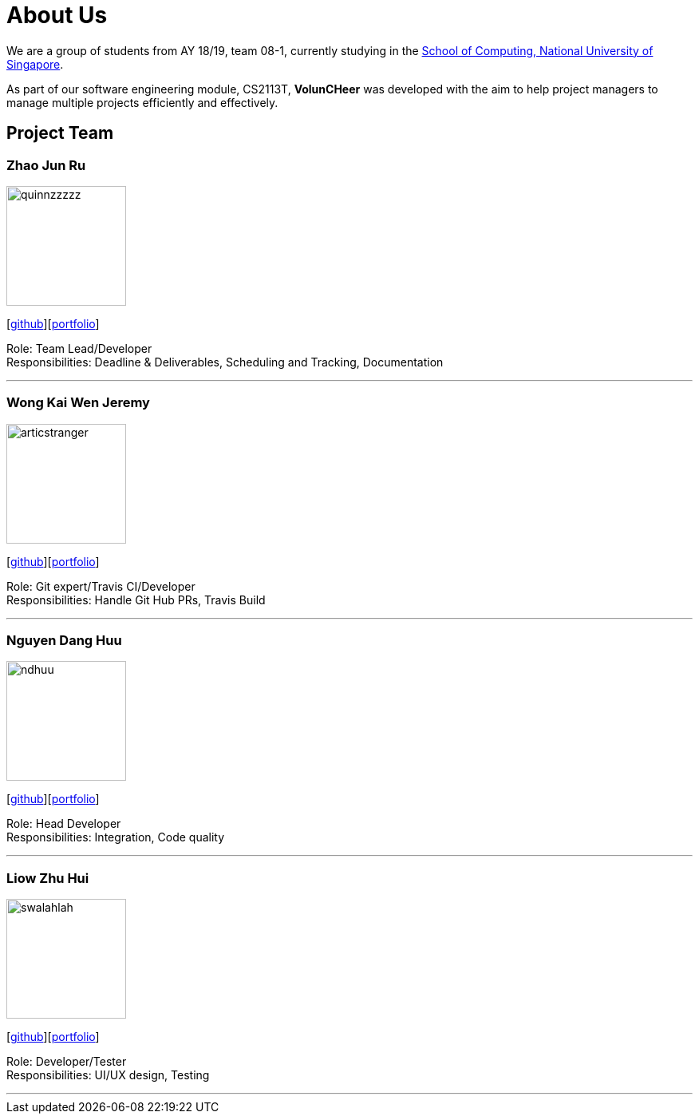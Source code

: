 = About Us
:site-section: AboutUs
:relfileprefix: team/
:imagesDir: images
:stylesDir: stylesheets


We are a group of students from AY 18/19, team 08-1, currently studying in the http://www.comp.nus.edu.sg[School of Computing, National University of Singapore].

As part of our software engineering module, CS2113T, **VolunCHeer** was developed with the aim to help project managers to manage multiple projects efficiently and effectively.


== Project Team

=== Zhao Jun Ru
image::quinnzzzzz.png[width="150", align="left"]
{empty}[https://github.com/quinnzzzzz[github]][<<JunRu#, portfolio>>]

Role: Team Lead/Developer +
Responsibilities: Deadline & Deliverables, Scheduling and Tracking, Documentation

'''

=== Wong Kai Wen Jeremy
image::articstranger.png[width="150", align="left"]
{empty}[http://github.com/articstranger[github]][<<Jeremy#, portfolio>>]

Role: Git expert/Travis CI/Developer +
Responsibilities: Handle Git Hub PRs, Travis Build

'''

=== Nguyen Dang Huu
image::ndhuu.png[width="150", align="left"]
{empty}[http://github.com/ndhuu[github]][<<Huu#, portfolio>>]

Role: Head Developer +
Responsibilities: Integration, Code quality

'''

=== Liow Zhu Hui
image::swalahlah.png[width="150", align="left"]
{empty}[http://github.com/swalahlah[github]][<<Zhuhui#, portfolio>>]

Role: Developer/Tester +
Responsibilities: UI/UX design, Testing

'''

